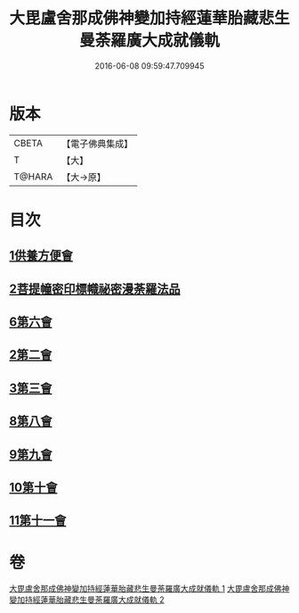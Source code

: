#+TITLE: 大毘盧舍那成佛神變加持經蓮華胎藏悲生曼荼羅廣大成就儀軌 
#+DATE: 2016-06-08 09:59:47.709945

* 版本
 |     CBETA|【電子佛典集成】|
 |         T|【大】     |
 |    T@HARA|【大→原】   |

* 目次
** [[file:KR6j0009_001.txt::001-0127b6][1供養方便會]]
** [[file:KR6j0009_001.txt::001-0129a17][2菩提幢密印標幟祕密漫荼羅法品]]
** [[file:KR6j0009_001.txt::001-0132a18][6第六會]]
** [[file:KR6j0009_001.txt::001-0132c16][2第二會]]
** [[file:KR6j0009_001.txt::001-0133a15][3第三會]]
** [[file:KR6j0009_001.txt::001-0133c29][8第八會]]
** [[file:KR6j0009_001.txt::001-0134b22][9第九會]]
** [[file:KR6j0009_002.txt::002-0135a17][10第十會]]
** [[file:KR6j0009_002.txt::002-0135b18][11第十一會]]

* 卷
[[file:KR6j0009_001.txt][大毘盧舍那成佛神變加持經蓮華胎藏悲生曼荼羅廣大成就儀軌 1]]
[[file:KR6j0009_002.txt][大毘盧舍那成佛神變加持經蓮華胎藏悲生曼荼羅廣大成就儀軌 2]]

